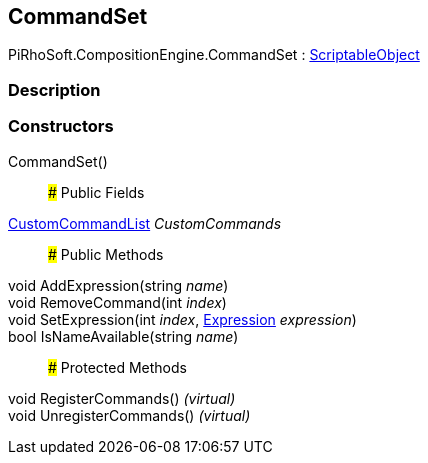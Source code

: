 [#reference/command-set]

## CommandSet

PiRhoSoft.CompositionEngine.CommandSet : https://docs.unity3d.com/ScriptReference/ScriptableObject.html[ScriptableObject^]

### Description

### Constructors

CommandSet()::

### Public Fields

<<reference/custom-command-list.html,CustomCommandList>> _CustomCommands_::

### Public Methods

void AddExpression(string _name_)::

void RemoveCommand(int _index_)::

void SetExpression(int _index_, <<reference/expression.html,Expression>> _expression_)::

bool IsNameAvailable(string _name_)::

### Protected Methods

void RegisterCommands() _(virtual)_::

void UnregisterCommands() _(virtual)_::